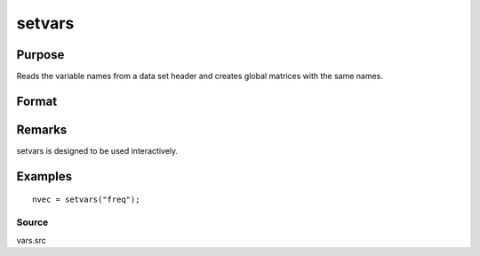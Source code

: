 
setvars
==============================================

Purpose
----------------

Reads the variable names from a data set header and creates global
matrices with the same names.

Format
----------------
.. function:: setvars(dataset)

    :param dataset: the name of the GAUSS data set. Do not use
        a file extension.
    :type dataset: string

    :returns: nvec (*Nx1 character vector*), containing the variable names
        defined in the data set.

Remarks
-------

setvars is designed to be used interactively.


Examples
----------------

::

    nvec = setvars("freq");

Source
++++++

vars.src

.. seealso:: Functions :func:`makevars`

